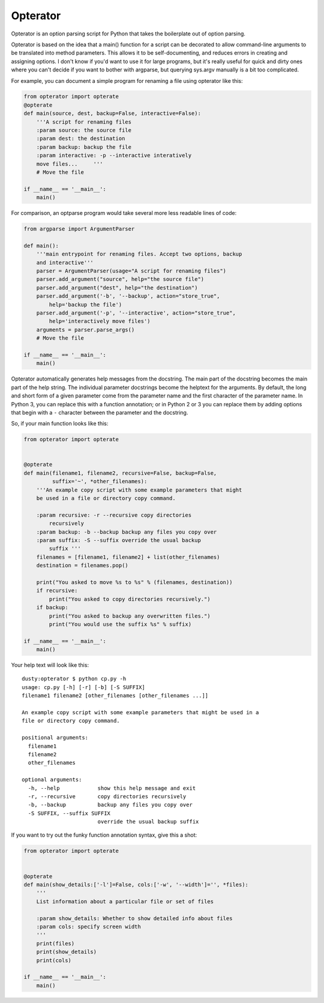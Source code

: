 Opterator
=========
Opterator is an option parsing script for Python that takes the boilerplate out
of option parsing.

Opterator is based on the idea that a main() function for a script can be
decorated to allow command-line arguments to be translated into method
parameters. This allows it to be self-documenting, and reduces errors in
creating and assigning options. I don't know if you'd want to use it for large
programs, but it's really useful for quick and dirty ones where you can't
decide if you want to bother with argparse, but querying sys.argv manually is a
bit too complicated.

For example, you can document a simple program for renaming a file using
opterator like this:

.. code-block:: python

  from opterator import opterate
  @opterate
  def main(source, dest, backup=False, interactive=False):
      '''A script for renaming files
      :param source: the source file
      :param dest: the destination
      :param backup: backup the file
      :param interactive: -p --interactive interatively
      move files...     '''
      # Move the file
   
  if __name__ == '__main__':
      main()

For comparison, an optparse program would take several more less readable 
lines of code:

.. code-block:: python

  from argparse import ArgumentParser

  def main():
      '''main entrypoint for renaming files. Accept two options, backup
      and interactive'''
      parser = ArgumentParser(usage="A script for renaming files")
      parser.add_argument("source", help="the source file")
      parser.add_argument("dest", help="the destination")
      parser.add_argument('-b', '--backup', action="store_true",
          help='backup the file')
      parser.add_argument('-p', '--interactive', action="store_true",
          help='interactively move files')
      arguments = parser.parse_args()
      # Move the file
      
  if __name__ == '__main__':
      main()


Opterator automatically generates help messages from the docstring. The main
part of the docstring becomes the main part of the help string. The individual
parameter docstrings become the helptext for the arguments. By default, the
long and short form of a given parameter come from the parameter name and the
first character of the parameter name. In Python 3, you can replace this with
a function annotation; or in Python 2 or 3 you can replace them by adding
options that begin with a ``-`` character between the parameter and the
docstring.

So, if your main function looks like this:

.. code-block:: python

  from opterator import opterate


  @opterate
  def main(filename1, filename2, recursive=False, backup=False,
           suffix='~', *other_filenames):
      '''An example copy script with some example parameters that might
      be used in a file or directory copy command.

      :param recursive: -r --recursive copy directories
          recursively
      :param backup: -b --backup backup any files you copy over
      :param suffix: -S --suffix override the usual backup
          suffix '''
      filenames = [filename1, filename2] + list(other_filenames)
      destination = filenames.pop()

      print("You asked to move %s to %s" % (filenames, destination))
      if recursive:
          print("You asked to copy directories recursively.")
      if backup:
          print("You asked to backup any overwritten files.")
          print("You would use the suffix %s" % suffix)

  if __name__ == '__main__':
      main()

Your help text will look like this::

  dusty:opterator $ python cp.py -h
  usage: cp.py [-h] [-r] [-b] [-S SUFFIX]
  filename1 filename2 [other_filenames [other_filenames ...]]

  An example copy script with some example parameters that might be used in a
  file or directory copy command.

  positional arguments:
    filename1
    filename2
    other_filenames

  optional arguments:
    -h, --help            show this help message and exit
    -r, --recursive       copy directories recursively
    -b, --backup          backup any files you copy over
    -S SUFFIX, --suffix SUFFIX
                          override the usual backup suffix

If you want to try out the funky function annotation syntax, give this
a shot:

.. code-block:: python

  from opterator import opterate


  @opterate
  def main(show_details:['-l']=False, cols:['-w', '--width']='', *files):
      '''
      List information about a particular file or set of files

      :param show_details: Whether to show detailed info about files
      :param cols: specify screen width
      '''
      print(files)
      print(show_details)
      print(cols)

  if __name__ == '__main__':
      main()


